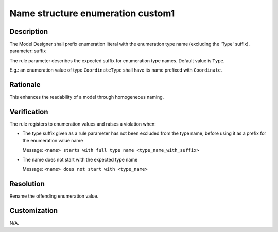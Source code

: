 .. index:: single: Name Structure Enumeration Custom1

Name structure enumeration custom1
==================================

.. rule::
   :filename: name_structure_enumeration_custom1.py
   :class: NameStructureEnumerationCustom1
   :id: id_0109
   :reference: n/a
   :kind: specific
   :tags: naming

   Enumeration Name Structure Custom1

Description
-----------

.. start_description

The Model Designer shall prefix enumeration literal with the enumeration type name (excluding the 'Type' suffix).
parameter: suffix

.. end_description

The rule parameter describes the expected suffix for enumeration type names. Default value is ``Type``.

E.g.: an enumeration value of type ``CoordinateType`` shall have its name prefixed with ``Coordinate``.

Rationale
---------
This enhances the readability of a model through homogeneous naming.

Verification
------------
The rule registers to enumeration values and raises a violation when:

* The type suffix given as a rule parameter has not been excluded from the type name, before using it as a prefix for the enumeration value name

  Message: ``<name> starts with full type name <type_name_with_suffix>``

* The name does not start with the expected type name

  Message: ``<name> does not start with <type_name>``

Resolution
----------
Rename the offending enumeration value.

Customization
-------------
N/A.
